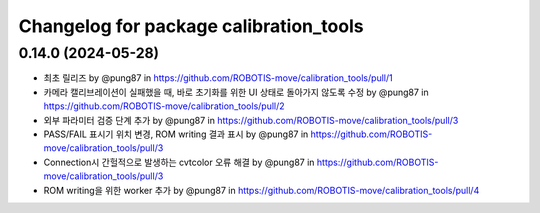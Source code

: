 ^^^^^^^^^^^^^^^^^^^^^^^^^^^^^^^^^^^^^^^^^
Changelog for package calibration_tools
^^^^^^^^^^^^^^^^^^^^^^^^^^^^^^^^^^^^^^^^^
0.14.0 (2024-05-28)
------------------
* 최초 릴리즈 by @pung87 in https://github.com/ROBOTIS-move/calibration_tools/pull/1
* 카메라 캘리브레이션이 실패했을 때, 바로 초기화를 위한 UI 상태로 돌아가지 않도록 수정 by @pung87 in https://github.com/ROBOTIS-move/calibration_tools/pull/2
* 외부 파라미터 검증 단계 추가 by @pung87 in https://github.com/ROBOTIS-move/calibration_tools/pull/3
* PASS/FAIL 표시기 위치 변경, ROM writing 결과 표시 by @pung87 in https://github.com/ROBOTIS-move/calibration_tools/pull/3
* Connection시 간헐적으로 발생하는 cvtcolor 오류 해결 by @pung87 in https://github.com/ROBOTIS-move/calibration_tools/pull/3
* ROM writing을 위한 worker 추가 by @pung87 in https://github.com/ROBOTIS-move/calibration_tools/pull/4
